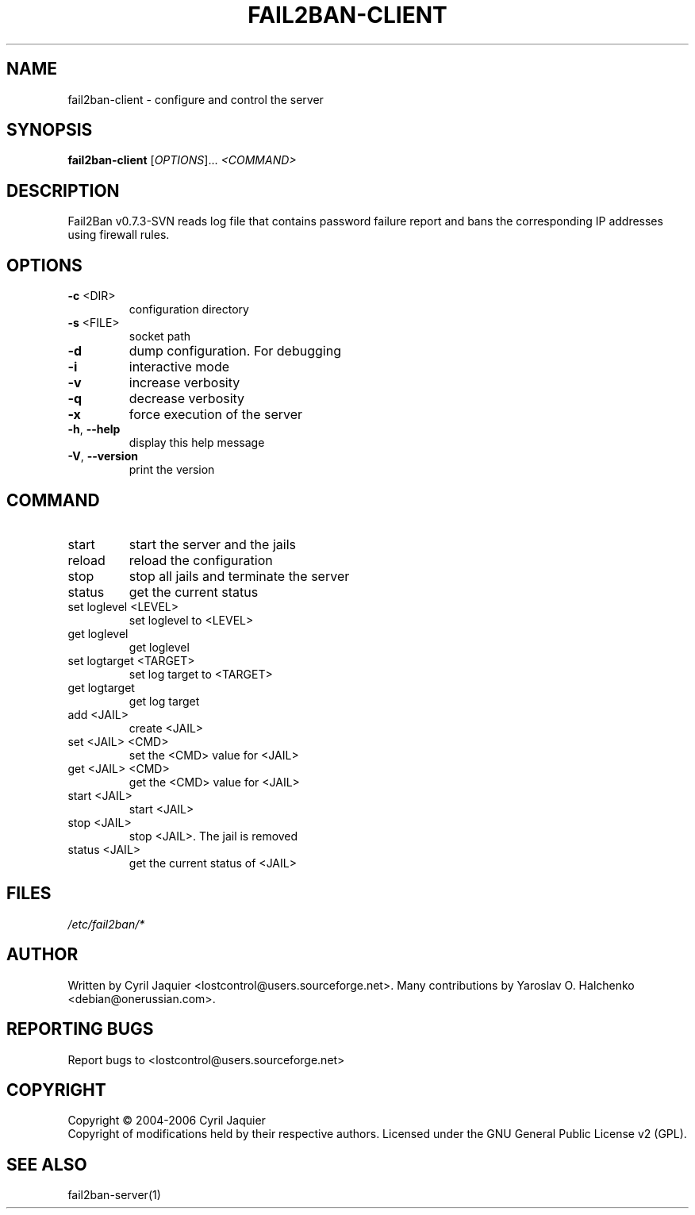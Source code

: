 .\" DO NOT MODIFY THIS FILE!  It was generated by help2man 1.36.
.TH FAIL2BAN-CLIENT "1" "October 2006" "fail2ban-client v0.7.3-SVN" "User Commands"
.SH NAME
fail2ban-client \- configure and control the server
.SH SYNOPSIS
.B fail2ban-client
[\fIOPTIONS\fR]... \fI<COMMAND>\fR
.SH DESCRIPTION
Fail2Ban v0.7.3\-SVN reads log file that contains password failure report
and bans the corresponding IP addresses using firewall rules.
.SH OPTIONS
.TP
\fB\-c\fR <DIR>
configuration directory
.TP
\fB\-s\fR <FILE>
socket path
.TP
\fB\-d\fR
dump configuration. For debugging
.TP
\fB\-i\fR
interactive mode
.TP
\fB\-v\fR
increase verbosity
.TP
\fB\-q\fR
decrease verbosity
.TP
\fB\-x\fR
force execution of the server
.TP
\fB\-h\fR, \fB\-\-help\fR
display this help message
.TP
\fB\-V\fR, \fB\-\-version\fR
print the version
.SH COMMAND
.TP
start
start the server and the jails
.TP
reload
reload the configuration
.TP
stop
stop all jails and terminate the server
.TP
status
get the current status
.TP
set loglevel <LEVEL>
set loglevel to <LEVEL>
.TP
get loglevel
get loglevel
.TP
set logtarget <TARGET>
set log target to <TARGET>
.TP
get logtarget
get log target
.TP
add <JAIL>
create <JAIL>
.TP
set <JAIL> <CMD>
set the <CMD> value for <JAIL>
.TP
get <JAIL> <CMD>
get the <CMD> value for <JAIL>
.TP
start <JAIL>
start <JAIL>
.TP
stop <JAIL>
stop <JAIL>. The jail is removed
.TP
status <JAIL>
get the current status of <JAIL>
.SH FILES
\fI/etc/fail2ban/*\fR
.SH AUTHOR
Written by Cyril Jaquier <lostcontrol@users.sourceforge.net>.
Many contributions by Yaroslav O. Halchenko <debian@onerussian.com>.
.SH "REPORTING BUGS"
Report bugs to <lostcontrol@users.sourceforge.net>
.SH COPYRIGHT
Copyright \(co 2004-2006 Cyril Jaquier
.br
Copyright of modifications held by their respective authors.
Licensed under the GNU General Public License v2 (GPL).
.SH "SEE ALSO"
.br 
fail2ban-server(1)
